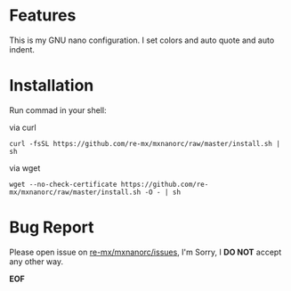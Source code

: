 # -*- coding: utf-8; -*-

* Features

  This is my GNU nano configuration. I set colors and auto quote and auto indent.

* Installation

  Run commad in your shell:

  via curl

  #+BEGIN_SRC
curl -fsSL https://github.com/re-mx/mxnanorc/raw/master/install.sh | sh
  #+END_SRC

  via wget

  #+BEGIN_SRC
wget --no-check-certificate https://github.com/re-mx/mxnanorc/raw/master/install.sh -O - | sh
  #+END_SRC

* Bug Report

  Please open issue on [[https://github.com/re-mx/mxnanorc/issues][re-mx/mxnanorc/issues]], I'm Sorry, I *DO NOT* accept any other way.


  *EOF*
